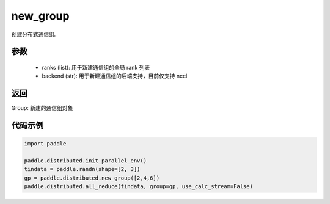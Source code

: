 .. _cn_api_distributed_new_group:

new_group
-------------------------------


.. py:function:: new_group(ranks=None, backend=None)

创建分布式通信组。


参数
:::::::::
    - ranks (list): 用于新建通信组的全局 rank 列表
    - backend (str): 用于新建通信组的后端支持，目前仅支持 nccl


返回
:::::::::
Group: 新建的通信组对象

代码示例
:::::::::
.. code-block:: python

        import paddle

        paddle.distributed.init_parallel_env()
        tindata = paddle.randn(shape=[2, 3])
        gp = paddle.distributed.new_group([2,4,6])
        paddle.distributed.all_reduce(tindata, group=gp, use_calc_stream=False)

